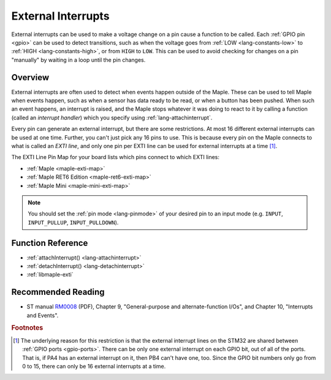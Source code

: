 .. highlight:: cpp

.. _external-interrupts:

External Interrupts
===================

External interrupts can be used to make a voltage change on a pin
cause a function to be called.  Each :ref:`GPIO pin <gpio>` can be
used to detect transitions, such as when the voltage goes from
:ref:`LOW <lang-constants-low>` to :ref:`HIGH <lang-constants-high>`,
or from ``HIGH`` to ``LOW``. This can be used to avoid checking for
changes on a pin "manually" by waiting in a loop until the pin
changes.

.. _contents: Contents
   :local:

Overview
--------

External interrupts are often used to detect when events happen
outside of the Maple. These can be used to tell Maple when events
happen, such as when a sensor has data ready to be read, or when a
button has been pushed.  When such an event happens, an interrupt is
raised, and the Maple stops whatever it was doing to react to it by
calling a function (called an *interrupt handler*) which you specify
using :ref:`lang-attachinterrupt`.

.. _external-interrupts-exti-line:

Every pin can generate an external interrupt, but there are some
restrictions.  At most 16 different external interrupts can be used at
one time.  Further, you can't just pick any 16 pins to use.  This is
because every pin on the Maple connects to what is called an *EXTI
line*, and only one pin per EXTI line can be used for external
interrupts at a time [#fextisports]_.

.. TODO [0.0.12] Maple Native links

The EXTI Line Pin Map for your board lists which pins connect to which
EXTI lines:

* :ref:`Maple <maple-exti-map>`
* :ref:`Maple RET6 Edition <maple-ret6-exti-map>`
* :ref:`Maple Mini <maple-mini-exti-map>`

.. note::

   You should set the :ref:`pin mode <lang-pinmode>` of your desired
   pin to an input mode (e.g. ``INPUT``, ``INPUT_PULLUP``,
   ``INPUT_PULLDOWN``).

Function Reference
------------------

- :ref:`attachInterrupt() <lang-attachinterrupt>`
- :ref:`detachInterrupt() <lang-detachinterrupt>`
- :ref:`libmaple-exti`

Recommended Reading
-------------------

* ST manual `RM0008
  <http://www.st.com/stonline/products/literature/rm/13902.pdf>`_
  (PDF), Chapter 9, "General-purpose and alternate-function I/Os", and
  Chapter 10, "Interrupts and Events".

.. rubric:: Footnotes

.. [#fextisports] The underlying reason for this restriction is that
   the external interrupt lines on the STM32 are shared between
   :ref:`GPIO ports <gpio-ports>`.  There can be only one external
   interrupt on each GPIO bit, out of all of the ports.  That is, if
   PA4 has an external interrupt on it, then PB4 can't have one, too.
   Since the GPIO bit numbers only go from 0 to 15, there can only be
   16 external interrupts at a time.

